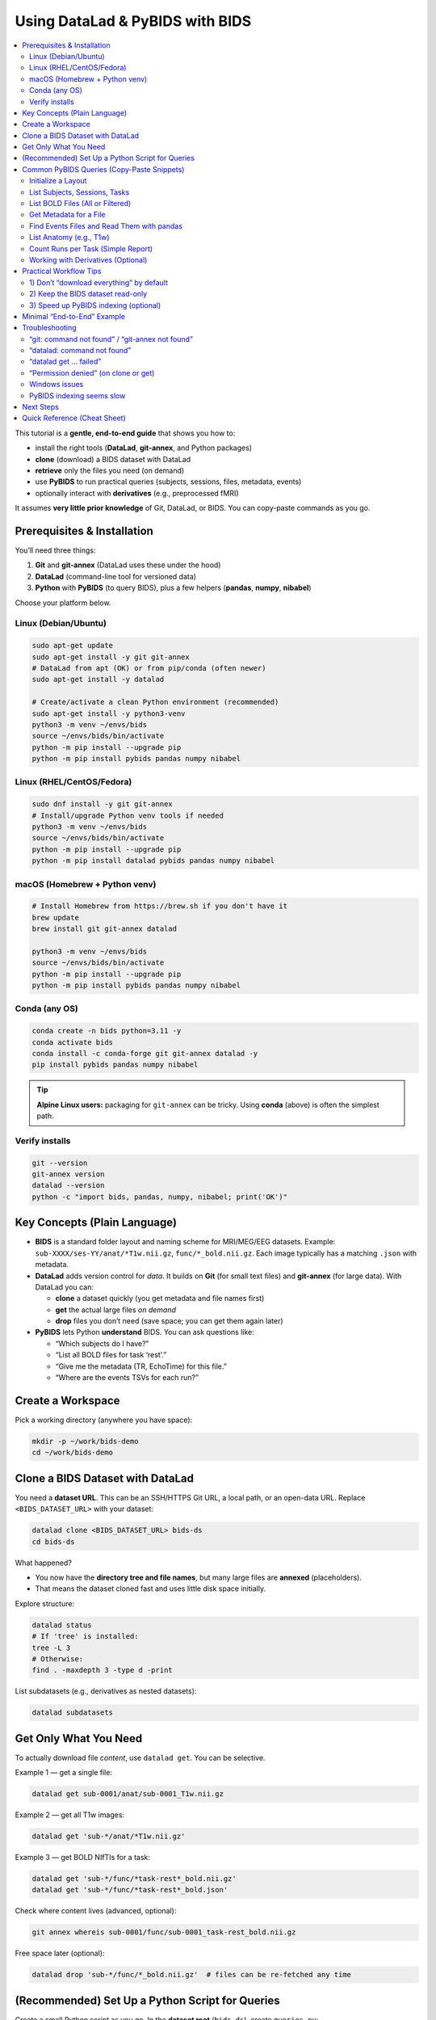 ==============================
Using DataLad & PyBIDS with BIDS
==============================

.. contents::
   :local:
   :depth: 2

This tutorial is a **gentle, end-to-end guide** that shows you how to:

- install the right tools (**DataLad**, **git-annex**, and Python packages)
- **clone** (download) a BIDS dataset with DataLad
- **retrieve** only the files you need (on demand)
- use **PyBIDS** to run practical queries (subjects, sessions, files, metadata, events)
- optionally interact with **derivatives** (e.g., preprocessed fMRI)

It assumes **very little prior knowledge** of Git, DataLad, or BIDS. You can copy-paste commands as you go.


Prerequisites & Installation
===========================

You’ll need three things:

1) **Git** and **git-annex** (DataLad uses these under the hood)  
2) **DataLad** (command-line tool for versioned data)  
3) **Python** with **PyBIDS** (to query BIDS), plus a few helpers (**pandas**, **numpy**, **nibabel**)

Choose your platform below.

Linux (Debian/Ubuntu)
---------------------

.. code-block:: bash

   sudo apt-get update
   sudo apt-get install -y git git-annex
   # DataLad from apt (OK) or from pip/conda (often newer)
   sudo apt-get install -y datalad

   # Create/activate a clean Python environment (recommended)
   sudo apt-get install -y python3-venv
   python3 -m venv ~/envs/bids
   source ~/envs/bids/bin/activate
   python -m pip install --upgrade pip
   python -m pip install pybids pandas numpy nibabel

Linux (RHEL/CentOS/Fedora)
--------------------------

.. code-block:: bash

   sudo dnf install -y git git-annex
   # Install/upgrade Python venv tools if needed
   python3 -m venv ~/envs/bids
   source ~/envs/bids/bin/activate
   python -m pip install --upgrade pip
   python -m pip install datalad pybids pandas numpy nibabel

macOS (Homebrew + Python venv)
------------------------------

.. code-block:: bash

   # Install Homebrew from https://brew.sh if you don't have it
   brew update
   brew install git git-annex datalad

   python3 -m venv ~/envs/bids
   source ~/envs/bids/bin/activate
   python -m pip install --upgrade pip
   python -m pip install pybids pandas numpy nibabel

Conda (any OS)
--------------

.. code-block:: bash

   conda create -n bids python=3.11 -y
   conda activate bids
   conda install -c conda-forge git git-annex datalad -y
   pip install pybids pandas numpy nibabel

.. tip::

   **Alpine Linux users:** packaging for ``git-annex`` can be tricky. Using **conda** (above) is often the simplest path.

Verify installs
---------------

.. code-block:: bash

   git --version
   git-annex version
   datalad --version
   python -c "import bids, pandas, numpy, nibabel; print('OK')"


Key Concepts (Plain Language)
=============================

- **BIDS** is a standard folder layout and naming scheme for MRI/MEG/EEG datasets.
  Example: ``sub-XXXX/ses-YY/anat/*T1w.nii.gz``, ``func/*_bold.nii.gz``.
  Each image typically has a matching ``.json`` with metadata.

- **DataLad** adds version control for *data*. It builds on **Git** (for small text files)
  and **git-annex** (for large data). With DataLad you can:
  
  - **clone** a dataset quickly (you get metadata and file names first)
  - **get** the actual large files *on demand*
  - **drop** files you don’t need (save space; you can get them again later)

- **PyBIDS** lets Python **understand** BIDS. You can ask questions like:
  
  - “Which subjects do I have?”
  - “List all BOLD files for task ‘rest’.”
  - “Give me the metadata (TR, EchoTime) for this file.”
  - “Where are the events TSVs for each run?”


Create a Workspace
==================

Pick a working directory (anywhere you have space):

.. code-block:: bash

   mkdir -p ~/work/bids-demo
   cd ~/work/bids-demo


Clone a BIDS Dataset with DataLad
=================================

You need a **dataset URL**. This can be an SSH/HTTPS Git URL, a local path, or an open-data URL.  
Replace ``<BIDS_DATASET_URL>`` with your dataset:

.. code-block:: bash

   datalad clone <BIDS_DATASET_URL> bids-ds
   cd bids-ds

What happened?

- You now have the **directory tree and file names**, but many large files are **annexed** (placeholders).
- That means the dataset cloned fast and uses little disk space initially.

Explore structure:

.. code-block:: bash

   datalad status
   # If 'tree' is installed:
   tree -L 3
   # Otherwise:
   find . -maxdepth 3 -type d -print

List subdatasets (e.g., derivatives as nested datasets):

.. code-block:: bash

   datalad subdatasets


Get Only What You Need
======================

To actually download file *content*, use ``datalad get``. You can be selective.

Example 1 — get a single file:

.. code-block:: bash

   datalad get sub-0001/anat/sub-0001_T1w.nii.gz

Example 2 — get all T1w images:

.. code-block:: bash

   datalad get 'sub-*/anat/*T1w.nii.gz'

Example 3 — get BOLD NIfTIs for a task:

.. code-block:: bash

   datalad get 'sub-*/func/*task-rest*_bold.nii.gz'
   datalad get 'sub-*/func/*task-rest*_bold.json'

Check where content lives (advanced, optional):

.. code-block:: bash

   git annex whereis sub-0001/func/sub-0001_task-rest_bold.nii.gz

Free space later (optional):

.. code-block:: bash

   datalad drop 'sub-*/func/*_bold.nii.gz'  # files can be re-fetched any time


(Recommended) Set Up a Python Script for Queries
===============================================

Create a small Python script as you go. In the **dataset root** (``bids-ds``), create ``queries.py``:

.. code-block:: python

   # queries.py

   from bids import BIDSLayout
   import pandas as pd

   # 1) Point to the dataset root. Set validate=True if you have a bids-valid repository.
   # do not fret over this, you can still take advantage of the bids structure even if your bids data is not fully bids.
   layout = BIDSLayout(".", validate=False)  # change to True if validator is available

   # 2) Basic inventory
   subjects = layout.get_subjects()
   sessions = layout.get_sessions()
   tasks = layout.get_tasks()

   print(f"Subjects ({len(subjects)}):", subjects)
   print(f"Sessions ({len(sessions)}):", sessions)
   print(f"Tasks ({len(tasks)}):", tasks)

   # 3) List all BOLD files (functional MRI time series)
   bold_files = layout.get(suffix="bold", extension=[".nii", ".nii.gz"])
   print(f"Found {len(bold_files)} BOLD files")
   for bf in bold_files[:5]:
       print("BOLD:", bf.path)
      
      # bf.path will give you the full absolute path to the file
   
      # 3.5) You can also just get the file name directly
      print("BOLD:", bf.filename)

   # 4) Get BOLD for a specific task (e.g., 'rest')
   rest_bolds = layout.get(suffix="bold", task="rest", extension=[".nii", ".nii.gz"])
   print(f"REST BOLD count: {len(rest_bolds)}")

   # 5) Pick one file and read its metadata (TR, EchoTime, etc.)
   if rest_bolds:
       f = rest_bolds[0]
       meta = layout.get_metadata(f.path)
       print("Example metadata for:", f.path)
       for k in ("RepetitionTime", "EchoTime", "TaskName", "PhaseEncodingDirection"):
           print(f"  {k}: {meta.get(k)}")

   # 6) Find events TSVs (behavioral timings)
   events = layout.get(suffix="events", extension=".tsv")
   print(f"Events files: {len(events)}")
   if events:
       e0 = events[0].path
       print("First events TSV:", e0)
       df = pd.read_csv(e0, sep="\t")
       print("Events columns:", list(df.columns))
       print(df.head())

Run it:

.. code-block:: bash

   # Ensure your Python env is active if you created one earlier
   python queries.py

If you see outputs listing subjects, tasks, BOLD files, and event columns, you’re golden.


Common PyBIDS Queries (Copy-Paste Snippets)
===========================================

Initialize a Layout
-------------------

.. code-block:: python

   from bids import BIDSLayout
   layout = BIDSLayout("path/to/bids-ds", validate=False)  # or True if validator installed

.. tip:: The first run builds an index; subsequent runs are faster.

List Subjects, Sessions, Tasks
------------------------------

.. code-block:: python

   subs = layout.get_subjects()
   sess = layout.get_sessions()       # may be [] if dataset has no sessions
   tasks = layout.get_tasks()

   print(subs)
   print(sess)
   print(tasks)

List BOLD Files (All or Filtered)
---------------------------------

.. code-block:: python

   # all BOLD (NIfTI)
   bold = layout.get(suffix="bold", extension=[".nii", ".nii.gz"])

   # BOLD for a particular subject & task
   bold_ses = layout.get(
       subject="0003",
       task="rest",
       suffix="bold",
       extension=[".nii", ".nii.gz"]
   )

   # Loop and print file paths + entities
   for f in bold_ses:
       print(f.path, f.entities)

Get Metadata for a File
-----------------------

.. code-block:: python

   f = bold[0]
   meta = layout.get_metadata(f.path)
   print(meta.get("RepetitionTime"), meta.get("EchoTime"))

You can also do this:

.. code-block:: python

   f = bold[0]
   RepetitionTime = f.entities.get("RepetitionTime")
   EchoTime = f.entities.get("EchoTime")
   print(RepetitionTime, EchoTime)

Find Events Files and Read Them with pandas
-------------------------------------------

.. code-block:: python

   import pandas as pd

   events = layout.get(suffix="events", extension=".tsv", subject="0003", task="rest")
   for ev in events:
       df = pd.read_csv(ev.path, sep="\t")
       print(ev.path, df.shape, df.columns.tolist())
       # Example: filter a condition called 'trial_type'
       if "trial_type" in df.columns:
           print(df["trial_type"].value_counts())

List Anatomy (e.g., T1w)
------------------------

.. code-block:: python

   t1s = layout.get(suffix="T1w", extension=[".nii", ".nii.gz"])
   print(len(t1s))
   for t in t1s[:5]:
       print(t.path)

Count Runs per Task (Simple Report)
-----------------------------------

.. code-block:: python

   import collections
   counts = collections.Counter()

   bold = layout.get(suffix="bold", extension=[".nii", ".nii.gz"])
   for f in bold:
       task = f.entities.get("task", "NA")
       run = f.entities.get("run", "NA")
       sub = f.entities.get("subject", "NA")
       counts[(sub, task)] += 1

   for (sub, task), n in sorted(counts.items()):
       print(f"sub-{sub}, task-{task}: {n} runs")

Working with Derivatives (Optional)
-----------------------------------

If your dataset includes BIDS **derivatives** (e.g., fMRIPrep output), enable them:

.. code-block:: python

   layout = BIDSLayout("path/to/bids-ds", derivatives=True, validate=False)

   # Example: preprocessed BOLD in MNI space (nifti)
   prebids = layout.get(suffix="bold", space="MNI152NLin2009cAsym",
                        extension=[".nii", ".nii.gz"])
   print(len(prebids))

   # Example: confounds TSVs (fMRIPrep)
   confounds = layout.get(suffix="regressors", extension=".tsv")
   for c in confounds[:5]:
       print(c.path)


Practical Workflow Tips
=======================

1) Don’t “download everything” by default
-----------------------------------------

Use DataLad **selectively**:

.. code-block:: bash

   # Only get JSON sidecars (metadata) for functional runs
   datalad get 'sub-*/func/*_bold.json'

   # Only get events TSVs for “stroop” task
   datalad get 'sub-*/func/*task-stroop*events.tsv'

This is especially helpful for very large datasets.

2) Keep the BIDS dataset read-only
----------------------------------

Treat the dataset as **pristine input**. Do your analysis in a separate directory (e.g., ``analysis/``).  
If you need persistent, reproducible steps, learn ``datalad run`` later—it records the exact command and inputs/outputs.

3) Speed up PyBIDS indexing (optional)
--------------------------------------

- Point PyBIDS to a **temporary cache directory** with enough space.
- Disable validation (``validate=False``) when you trust the dataset.
- Index once; reuse the same layout object in a script.


Minimal “End-to-End” Example
============================

This single script:

1. clones a dataset (if not already present)
2. gets only minimal files (metadata + events)
3. runs basic PyBIDS queries
4. prints a concise report

Save as ``demo.py`` in ``~/work/bids-demo`` (replace the URL):

.. code-block:: python

   import os
   import subprocess
   from pathlib import Path
   from bids import BIDSLayout
   import pandas as pd

   # --- 1) Clone if needed
   url = "<BIDS_DATASET_URL>"
   ds = Path("bids-ds")
   if not ds.exists():
       print("[INFO] Cloning dataset…")
       subprocess.run(["datalad", "clone", url, "bids-ds"], check=True)

   os.chdir(ds)

   # --- 2) Get just what we need (metadata + events)
   subprocess.run(["datalad", "get", "sub-*/func/*_bold.json"], check=False)
   subprocess.run(["datalad", "get", "sub-*/func/*_events.tsv"], check=False)

   # --- 3) PyBIDS queries
   layout = BIDSLayout(".", validate=False)

   subs = layout.get_subjects()
   tasks = layout.get_tasks()
   print(f"Subjects ({len(subs)}): {subs}")
   print(f"Tasks ({len(tasks)}): {tasks}")

   # Count runs per (subject, task)
   from collections import Counter
   counts = Counter()
   for f in layout.get(suffix="bold", extension=[".nii", ".nii.gz"]):
       counts[(f.entities.get("subject"), f.entities.get("task"))] += 1

   print("\nRuns per subject, per task:")
   for (sub, task), n in sorted(counts.items()):
       print(f"  sub-{sub} | task-{task}: {n} runs")

   # --- 4) Show example metadata + first rows of events
   bold = layout.get(suffix="bold", extension=[".nii", ".nii.gz"])
   if bold:
       f = bold[0]
       meta = layout.get_metadata(f.path)
       print("\nExample metadata:")
       for k in ("RepetitionTime", "EchoTime", "TaskName", "SliceTiming"):
           print(f"  {k}: {meta.get(k)}")

   events = layout.get(suffix="events", extension=".tsv")
   if events:
       e0 = events[0].path
       df = pd.read_csv(e0, sep="\t")
       print(f"\nFirst events file: {e0}")
       print(df.head())

Run it:

.. code-block:: bash

   cd ~/work/bids-demo
   # ensure your env is active
   python demo.py


Troubleshooting
===============

“git: command not found” / “git-annex not found”
------------------------------------------------

Install them (see installation section). On Linux you often need ``sudo``.

“datalad: command not found”
----------------------------

Install DataLad via your package manager or pip/conda (see above).

“datalad get … failed”
----------------------

- Check that you’re online and the dataset’s remote is reachable.  
- Try ``git annex whereis <path>`` to see available remotes.  
- If behind a proxy/firewall, configure Git accordingly.

“Permission denied” (on clone or get)
-------------------------------------

- Ensure the URL is public or that you have credentials (for private repos).  
- For SSH URLs, set up your SSH key and agent.

Windows issues
--------------

- Prefer **WSL2** (Ubuntu on Windows) for best compatibility, especially with symlinks used by git-annex.

PyBIDS indexing seems slow
--------------------------

- First run builds an index; later runs are faster.  
- Use ``validate=False`` if you don’t need full validation.  
- Limit queries (e.g., filter by subject/task) to avoid scanning everything.


Next Steps
==========

- Learn ``datalad run`` to **record analysis provenance** (exact commands + inputs/outputs).  
- Explore **BIDS Derivatives** deeply (e.g., confounds, spaces, ``desc`` labels).  
- Add **bids-validator** to catch BIDS issues early:

  .. code-block:: bash

     sudo npm install -g bids-validator   # requires Node.js
     bids-validator .

- Use PyBIDS **BIDS-StatsModels** (advanced) for standardized statistical model specifications.


Quick Reference (Cheat Sheet)
=============================

**DataLad**

- Clone: ``datalad clone <URL> <DIR>``  
- Get content: ``datalad get <path-pattern>``  
- Drop content: ``datalad drop <path-pattern>``  
- Status: ``datalad status``  
- Subdatasets: ``datalad subdatasets``

**PyBIDS**

.. code-block:: python

   from bids import BIDSLayout
   layout = BIDSLayout("bids-ds", validate=False)

   layout.get_subjects()
   layout.get_sessions()
   layout.get_tasks()

   layout.get(suffix="bold", extension=[".nii", ".nii.gz"])
   layout.get(suffix="events", extension=".tsv")
   layout.get_metadata("/full/path/to/file.nii.gz")

You’ve now got a complete workflow: **clone** a BIDS dataset with DataLad, **fetch** only what you need, and **query** it with PyBIDS. From here, you can plug the queried file paths and metadata straight into your analysis pipeline.
